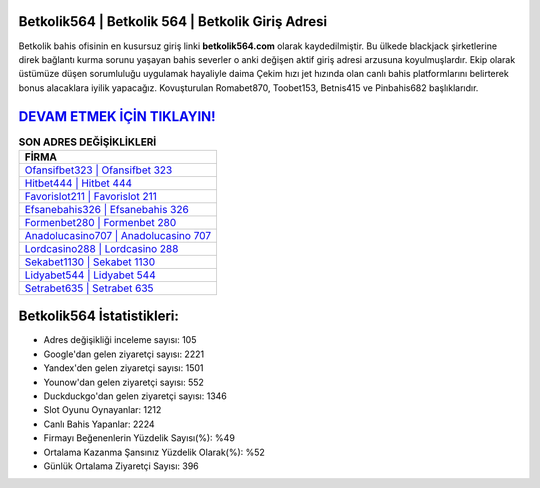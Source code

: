 ﻿Betkolik564 | Betkolik 564 | Betkolik Giriş Adresi
===================================

.. image:: images/betkolik-giris.jpg
   :width: 600
   
Betkolik bahis ofisinin en kusursuz giriş linki **betkolik564.com** olarak kaydedilmiştir. Bu ülkede blackjack şirketlerine direk bağlantı kurma sorunu yaşayan bahis severler o anki değişen aktif giriş adresi arzusuna koyulmuşlardır. Ekip olarak üstümüze düşen sorumluluğu uygulamak hayaliyle daima Çekim hızı jet hızında olan canlı bahis platformlarını belirterek bonus alacaklara iyilik yapacağız. Kovuşturulan Romabet870, Toobet153, Betnis415 ve Pinbahis682 başlıklarıdır.

`DEVAM ETMEK İÇİN TIKLAYIN! <https://urlday.cc/git>`_
==============

.. list-table:: **SON ADRES DEĞİŞİKLİKLERİ**
   :widths: 100
   :header-rows: 1

   * - FİRMA
   * - `Ofansifbet323 | Ofansifbet 323 <ofansifbet323-ofansifbet-323-ofansifbet-giris-adresi.html>`_
   * - `Hitbet444 | Hitbet 444 <hitbet444-hitbet-444-hitbet-giris-adresi.html>`_
   * - `Favorislot211 | Favorislot 211 <favorislot211-favorislot-211-favorislot-giris-adresi.html>`_	 
   * - `Efsanebahis326 | Efsanebahis 326 <efsanebahis326-efsanebahis-326-efsanebahis-giris-adresi.html>`_	 
   * - `Formenbet280 | Formenbet 280 <formenbet280-formenbet-280-formenbet-giris-adresi.html>`_ 
   * - `Anadolucasino707 | Anadolucasino 707 <anadolucasino707-anadolucasino-707-anadolucasino-giris-adresi.html>`_
   * - `Lordcasino288 | Lordcasino 288 <lordcasino288-lordcasino-288-lordcasino-giris-adresi.html>`_	 
   * - `Sekabet1130 | Sekabet 1130 <sekabet1130-sekabet-1130-sekabet-giris-adresi.html>`_
   * - `Lidyabet544 | Lidyabet 544 <lidyabet544-lidyabet-544-lidyabet-giris-adresi.html>`_
   * - `Setrabet635 | Setrabet 635 <setrabet635-setrabet-635-setrabet-giris-adresi.html>`_
	 
Betkolik564 İstatistikleri:
===================================	 
* Adres değişikliği inceleme sayısı: 105
* Google'dan gelen ziyaretçi sayısı: 2221
* Yandex'den gelen ziyaretçi sayısı: 1501
* Younow'dan gelen ziyaretçi sayısı: 552
* Duckduckgo'dan gelen ziyaretçi sayısı: 1346
* Slot Oyunu Oynayanlar: 1212
* Canlı Bahis Yapanlar: 2224
* Firmayı Beğenenlerin Yüzdelik Sayısı(%): %49
* Ortalama Kazanma Şansınız Yüzdelik Olarak(%): %52
* Günlük Ortalama Ziyaretçi Sayısı: 396
